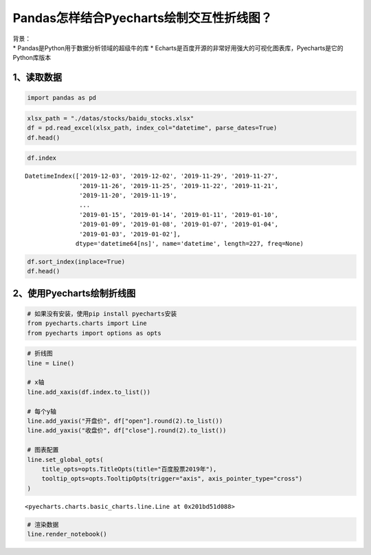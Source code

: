 Pandas怎样结合Pyecharts绘制交互性折线图？
========================================

| 背景：
| \* Pandas是Python用于数据分析领域的超级牛的库 \*
  Echarts是百度开源的非常好用强大的可视化图表库，Pyecharts是它的Python库版本

1、读取数据
-----------

.. code:: ipython3

    import pandas as pd

.. code:: ipython3

    xlsx_path = "./datas/stocks/baidu_stocks.xlsx"
    df = pd.read_excel(xlsx_path, index_col="datetime", parse_dates=True)
    df.head()




.. raw:: html

    <div>
    <style scoped>
        .dataframe tbody tr th:only-of-type {
            vertical-align: middle;
        }
    
        .dataframe tbody tr th {
            vertical-align: top;
        }
    
        .dataframe thead th {
            text-align: right;
        }
    </style>
    <table border="1" class="dataframe">
      <thead>
        <tr style="text-align: right;">
          <th></th>
          <th>code</th>
          <th>open</th>
          <th>close</th>
          <th>high</th>
          <th>low</th>
          <th>vol</th>
          <th>p_change</th>
        </tr>
        <tr>
          <th>datetime</th>
          <th></th>
          <th></th>
          <th></th>
          <th></th>
          <th></th>
          <th></th>
          <th></th>
        </tr>
      </thead>
      <tbody>
        <tr>
          <td>2019-12-03</td>
          <td>BIDU</td>
          <td>115.199997</td>
          <td>114.800003</td>
          <td>116.019997</td>
          <td>113.300003</td>
          <td>3493249</td>
          <td>-2.25</td>
        </tr>
        <tr>
          <td>2019-12-02</td>
          <td>BIDU</td>
          <td>118.389999</td>
          <td>117.440002</td>
          <td>119.764999</td>
          <td>116.400002</td>
          <td>2203313</td>
          <td>-0.92</td>
        </tr>
        <tr>
          <td>2019-11-29</td>
          <td>BIDU</td>
          <td>118.300003</td>
          <td>118.529999</td>
          <td>118.690002</td>
          <td>117.599998</td>
          <td>1917004</td>
          <td>-0.82</td>
        </tr>
        <tr>
          <td>2019-11-27</td>
          <td>BIDU</td>
          <td>119.180000</td>
          <td>119.510002</td>
          <td>119.839996</td>
          <td>118.440002</td>
          <td>2341070</td>
          <td>0.77</td>
        </tr>
        <tr>
          <td>2019-11-26</td>
          <td>BIDU</td>
          <td>120.010002</td>
          <td>118.599998</td>
          <td>120.440002</td>
          <td>118.099998</td>
          <td>3813176</td>
          <td>-1.43</td>
        </tr>
      </tbody>
    </table>
    </div>



.. code:: ipython3

    df.index




.. parsed-literal::

    DatetimeIndex(['2019-12-03', '2019-12-02', '2019-11-29', '2019-11-27',
                   '2019-11-26', '2019-11-25', '2019-11-22', '2019-11-21',
                   '2019-11-20', '2019-11-19',
                   ...
                   '2019-01-15', '2019-01-14', '2019-01-11', '2019-01-10',
                   '2019-01-09', '2019-01-08', '2019-01-07', '2019-01-04',
                   '2019-01-03', '2019-01-02'],
                  dtype='datetime64[ns]', name='datetime', length=227, freq=None)



.. code:: ipython3

    df.sort_index(inplace=True)
    df.head()




.. raw:: html

    <div>
    <style scoped>
        .dataframe tbody tr th:only-of-type {
            vertical-align: middle;
        }
    
        .dataframe tbody tr th {
            vertical-align: top;
        }
    
        .dataframe thead th {
            text-align: right;
        }
    </style>
    <table border="1" class="dataframe">
      <thead>
        <tr style="text-align: right;">
          <th></th>
          <th>code</th>
          <th>open</th>
          <th>close</th>
          <th>high</th>
          <th>low</th>
          <th>vol</th>
          <th>p_change</th>
        </tr>
        <tr>
          <th>datetime</th>
          <th></th>
          <th></th>
          <th></th>
          <th></th>
          <th></th>
          <th></th>
          <th></th>
        </tr>
      </thead>
      <tbody>
        <tr>
          <td>2019-01-02</td>
          <td>BIDU</td>
          <td>156.179993</td>
          <td>162.250000</td>
          <td>164.330002</td>
          <td>155.490005</td>
          <td>2996952</td>
          <td>NaN</td>
        </tr>
        <tr>
          <td>2019-01-03</td>
          <td>BIDU</td>
          <td>158.750000</td>
          <td>154.710007</td>
          <td>159.880005</td>
          <td>153.779999</td>
          <td>3879180</td>
          <td>-4.65</td>
        </tr>
        <tr>
          <td>2019-01-04</td>
          <td>BIDU</td>
          <td>157.600006</td>
          <td>160.949997</td>
          <td>162.429993</td>
          <td>157.250000</td>
          <td>3847497</td>
          <td>4.03</td>
        </tr>
        <tr>
          <td>2019-01-07</td>
          <td>BIDU</td>
          <td>162.600006</td>
          <td>162.600006</td>
          <td>164.490005</td>
          <td>158.509995</td>
          <td>3266091</td>
          <td>1.03</td>
        </tr>
        <tr>
          <td>2019-01-08</td>
          <td>BIDU</td>
          <td>162.190002</td>
          <td>163.399994</td>
          <td>163.889999</td>
          <td>158.160004</td>
          <td>3253361</td>
          <td>0.49</td>
        </tr>
      </tbody>
    </table>
    </div>



2、使用Pyecharts绘制折线图
--------------------------

.. code:: ipython3

    # 如果没有安装，使用pip install pyecharts安装
    from pyecharts.charts import Line
    from pyecharts import options as opts

.. code:: ipython3

    # 折线图
    line = Line()
    
    # x轴
    line.add_xaxis(df.index.to_list())
    
    # 每个y轴
    line.add_yaxis("开盘价", df["open"].round(2).to_list())
    line.add_yaxis("收盘价", df["close"].round(2).to_list())
    
    # 图表配置
    line.set_global_opts(
        title_opts=opts.TitleOpts(title="百度股票2019年"),
        tooltip_opts=opts.TooltipOpts(trigger="axis", axis_pointer_type="cross")
    )




.. parsed-literal::

    <pyecharts.charts.basic_charts.line.Line at 0x201bd51d088>



.. code:: ipython3

    # 渲染数据
    line.render_notebook()




.. raw:: html

    <script>
        require.config({
            paths: {
                'echarts':'https://assets.pyecharts.org/assets/echarts.min'
            }
        });
    </script>
    
        <div id="f574c3dfa10b4a3cb96d9ed011a18d73" style="width:900px; height:500px;"></div>
    
    
    <script>
        require(['echarts'], function(echarts) {
            var chart_f574c3dfa10b4a3cb96d9ed011a18d73 = echarts.init(
                document.getElementById('f574c3dfa10b4a3cb96d9ed011a18d73'), 'white', {renderer: 'canvas'});
            var option_f574c3dfa10b4a3cb96d9ed011a18d73 = {
        "animation": true,
        "animationThreshold": 2000,
        "animationDuration": 1000,
        "animationEasing": "cubicOut",
        "animationDelay": 0,
        "animationDurationUpdate": 300,
        "animationEasingUpdate": "cubicOut",
        "animationDelayUpdate": 0,
        "color": [
            "#c23531",
            "#2f4554",
            "#61a0a8",
            "#d48265",
            "#749f83",
            "#ca8622",
            "#bda29a",
            "#6e7074",
            "#546570",
            "#c4ccd3",
            "#f05b72",
            "#ef5b9c",
            "#f47920",
            "#905a3d",
            "#fab27b",
            "#2a5caa",
            "#444693",
            "#726930",
            "#b2d235",
            "#6d8346",
            "#ac6767",
            "#1d953f",
            "#6950a1",
            "#918597"
        ],
        "series": [
            {
                "type": "line",
                "name": "\u5f00\u76d8\u4ef7",
                "connectNulls": false,
                "symbolSize": 4,
                "showSymbol": true,
                "smooth": false,
                "step": false,
                "data": [
                    [
                        "2019-01-02T00:00:00",
                        156.18
                    ],
                    [
                        "2019-01-03T00:00:00",
                        158.75
                    ],
                    [
                        "2019-01-04T00:00:00",
                        157.6
                    ],
                    [
                        "2019-01-07T00:00:00",
                        162.6
                    ],
                    [
                        "2019-01-08T00:00:00",
                        162.19
                    ],
                    [
                        "2019-01-09T00:00:00",
                        166.72
                    ],
                    [
                        "2019-01-10T00:00:00",
                        164.98
                    ],
                    [
                        "2019-01-11T00:00:00",
                        167.85
                    ],
                    [
                        "2019-01-14T00:00:00",
                        162.82
                    ],
                    [
                        "2019-01-15T00:00:00",
                        164.43
                    ],
                    [
                        "2019-01-16T00:00:00",
                        169.62
                    ],
                    [
                        "2019-01-17T00:00:00",
                        167.84
                    ],
                    [
                        "2019-01-18T00:00:00",
                        170.54
                    ],
                    [
                        "2019-01-22T00:00:00",
                        167.35
                    ],
                    [
                        "2019-01-23T00:00:00",
                        162.0
                    ],
                    [
                        "2019-01-24T00:00:00",
                        163.25
                    ],
                    [
                        "2019-01-25T00:00:00",
                        164.99
                    ],
                    [
                        "2019-01-28T00:00:00",
                        164.18
                    ],
                    [
                        "2019-01-29T00:00:00",
                        167.91
                    ],
                    [
                        "2019-01-30T00:00:00",
                        166.72
                    ],
                    [
                        "2019-01-31T00:00:00",
                        171.05
                    ],
                    [
                        "2019-02-08T00:00:00",
                        170.46
                    ],
                    [
                        "2019-02-11T00:00:00",
                        172.22
                    ],
                    [
                        "2019-02-12T00:00:00",
                        169.5
                    ],
                    [
                        "2019-02-13T00:00:00",
                        172.14
                    ],
                    [
                        "2019-02-14T00:00:00",
                        173.5
                    ],
                    [
                        "2019-02-15T00:00:00",
                        175.41
                    ],
                    [
                        "2019-02-19T00:00:00",
                        169.6
                    ],
                    [
                        "2019-02-20T00:00:00",
                        173.65
                    ],
                    [
                        "2019-02-21T00:00:00",
                        171.73
                    ],
                    [
                        "2019-02-22T00:00:00",
                        173.5
                    ],
                    [
                        "2019-02-25T00:00:00",
                        170.0
                    ],
                    [
                        "2019-02-26T00:00:00",
                        164.0
                    ],
                    [
                        "2019-02-27T00:00:00",
                        161.55
                    ],
                    [
                        "2019-02-28T00:00:00",
                        162.0
                    ],
                    [
                        "2019-03-01T00:00:00",
                        164.18
                    ],
                    [
                        "2019-03-04T00:00:00",
                        163.71
                    ],
                    [
                        "2019-03-05T00:00:00",
                        161.47
                    ],
                    [
                        "2019-03-06T00:00:00",
                        169.21
                    ],
                    [
                        "2019-03-07T00:00:00",
                        169.63
                    ],
                    [
                        "2019-03-08T00:00:00",
                        162.94
                    ],
                    [
                        "2019-03-11T00:00:00",
                        165.6
                    ],
                    [
                        "2019-03-12T00:00:00",
                        168.45
                    ],
                    [
                        "2019-03-13T00:00:00",
                        167.8
                    ],
                    [
                        "2019-03-14T00:00:00",
                        167.96
                    ],
                    [
                        "2019-03-15T00:00:00",
                        169.41
                    ],
                    [
                        "2019-03-18T00:00:00",
                        172.41
                    ],
                    [
                        "2019-03-19T00:00:00",
                        172.11
                    ],
                    [
                        "2019-03-20T00:00:00",
                        171.28
                    ],
                    [
                        "2019-03-21T00:00:00",
                        168.7
                    ],
                    [
                        "2019-03-22T00:00:00",
                        170.72
                    ],
                    [
                        "2019-03-25T00:00:00",
                        165.57
                    ],
                    [
                        "2019-03-26T00:00:00",
                        167.0
                    ],
                    [
                        "2019-03-27T00:00:00",
                        167.36
                    ],
                    [
                        "2019-03-28T00:00:00",
                        165.0
                    ],
                    [
                        "2019-03-29T00:00:00",
                        165.65
                    ],
                    [
                        "2019-04-01T00:00:00",
                        168.07
                    ],
                    [
                        "2019-04-02T00:00:00",
                        170.41
                    ],
                    [
                        "2019-04-03T00:00:00",
                        173.05
                    ],
                    [
                        "2019-04-04T00:00:00",
                        176.92
                    ],
                    [
                        "2019-04-05T00:00:00",
                        181.33
                    ],
                    [
                        "2019-04-08T00:00:00",
                        181.55
                    ],
                    [
                        "2019-04-09T00:00:00",
                        185.0
                    ],
                    [
                        "2019-04-10T00:00:00",
                        179.19
                    ],
                    [
                        "2019-04-11T00:00:00",
                        176.5
                    ],
                    [
                        "2019-04-12T00:00:00",
                        173.6
                    ],
                    [
                        "2019-04-15T00:00:00",
                        172.2
                    ],
                    [
                        "2019-04-16T00:00:00",
                        170.0
                    ],
                    [
                        "2019-04-17T00:00:00",
                        172.19
                    ],
                    [
                        "2019-04-18T00:00:00",
                        171.0
                    ],
                    [
                        "2019-04-22T00:00:00",
                        170.0
                    ],
                    [
                        "2019-04-23T00:00:00",
                        170.0
                    ],
                    [
                        "2019-04-24T00:00:00",
                        174.0
                    ],
                    [
                        "2019-04-25T00:00:00",
                        169.0
                    ],
                    [
                        "2019-04-26T00:00:00",
                        167.85
                    ],
                    [
                        "2019-04-29T00:00:00",
                        167.0
                    ],
                    [
                        "2019-04-30T00:00:00",
                        164.68
                    ],
                    [
                        "2019-05-01T00:00:00",
                        166.58
                    ],
                    [
                        "2019-05-02T00:00:00",
                        165.76
                    ],
                    [
                        "2019-05-03T00:00:00",
                        167.4
                    ],
                    [
                        "2019-05-06T00:00:00",
                        161.0
                    ],
                    [
                        "2019-05-07T00:00:00",
                        162.9
                    ],
                    [
                        "2019-05-08T00:00:00",
                        161.6
                    ],
                    [
                        "2019-05-09T00:00:00",
                        156.35
                    ],
                    [
                        "2019-05-10T00:00:00",
                        158.0
                    ],
                    [
                        "2019-05-13T00:00:00",
                        151.63
                    ],
                    [
                        "2019-05-14T00:00:00",
                        153.08
                    ],
                    [
                        "2019-05-15T00:00:00",
                        151.73
                    ],
                    [
                        "2019-05-16T00:00:00",
                        153.31
                    ],
                    [
                        "2019-05-17T00:00:00",
                        130.53
                    ],
                    [
                        "2019-05-20T00:00:00",
                        123.23
                    ],
                    [
                        "2019-05-21T00:00:00",
                        119.22
                    ],
                    [
                        "2019-05-22T00:00:00",
                        120.8
                    ],
                    [
                        "2019-05-23T00:00:00",
                        115.3
                    ],
                    [
                        "2019-05-24T00:00:00",
                        114.55
                    ],
                    [
                        "2019-05-28T00:00:00",
                        115.01
                    ],
                    [
                        "2019-05-29T00:00:00",
                        113.2
                    ],
                    [
                        "2019-05-30T00:00:00",
                        112.37
                    ],
                    [
                        "2019-05-31T00:00:00",
                        110.0
                    ],
                    [
                        "2019-06-03T00:00:00",
                        109.76
                    ],
                    [
                        "2019-06-04T00:00:00",
                        108.46
                    ],
                    [
                        "2019-06-05T00:00:00",
                        111.63
                    ],
                    [
                        "2019-06-06T00:00:00",
                        109.1
                    ],
                    [
                        "2019-06-07T00:00:00",
                        109.1
                    ],
                    [
                        "2019-06-10T00:00:00",
                        111.02
                    ],
                    [
                        "2019-06-11T00:00:00",
                        113.93
                    ],
                    [
                        "2019-06-12T00:00:00",
                        114.01
                    ],
                    [
                        "2019-06-13T00:00:00",
                        113.98
                    ],
                    [
                        "2019-06-14T00:00:00",
                        112.81
                    ],
                    [
                        "2019-06-17T00:00:00",
                        113.3
                    ],
                    [
                        "2019-06-18T00:00:00",
                        115.44
                    ],
                    [
                        "2019-06-19T00:00:00",
                        118.16
                    ],
                    [
                        "2019-06-20T00:00:00",
                        120.0
                    ],
                    [
                        "2019-06-24T00:00:00",
                        117.29
                    ],
                    [
                        "2019-06-25T00:00:00",
                        115.57
                    ],
                    [
                        "2019-06-26T00:00:00",
                        114.58
                    ],
                    [
                        "2019-06-27T00:00:00",
                        116.31
                    ],
                    [
                        "2019-06-28T00:00:00",
                        116.01
                    ],
                    [
                        "2019-07-01T00:00:00",
                        121.49
                    ],
                    [
                        "2019-07-02T00:00:00",
                        118.15
                    ],
                    [
                        "2019-07-03T00:00:00",
                        120.2
                    ],
                    [
                        "2019-07-05T00:00:00",
                        117.21
                    ],
                    [
                        "2019-07-08T00:00:00",
                        114.99
                    ],
                    [
                        "2019-07-09T00:00:00",
                        112.35
                    ],
                    [
                        "2019-07-10T00:00:00",
                        116.16
                    ],
                    [
                        "2019-07-11T00:00:00",
                        114.69
                    ],
                    [
                        "2019-07-12T00:00:00",
                        114.85
                    ],
                    [
                        "2019-07-15T00:00:00",
                        115.01
                    ],
                    [
                        "2019-07-16T00:00:00",
                        115.5
                    ],
                    [
                        "2019-07-17T00:00:00",
                        114.01
                    ],
                    [
                        "2019-07-18T00:00:00",
                        113.19
                    ],
                    [
                        "2019-07-19T00:00:00",
                        112.85
                    ],
                    [
                        "2019-07-22T00:00:00",
                        112.25
                    ],
                    [
                        "2019-07-23T00:00:00",
                        112.27
                    ],
                    [
                        "2019-07-24T00:00:00",
                        114.8
                    ],
                    [
                        "2019-07-25T00:00:00",
                        116.23
                    ],
                    [
                        "2019-07-26T00:00:00",
                        115.01
                    ],
                    [
                        "2019-07-29T00:00:00",
                        113.75
                    ],
                    [
                        "2019-07-30T00:00:00",
                        112.5
                    ],
                    [
                        "2019-07-31T00:00:00",
                        112.5
                    ],
                    [
                        "2019-08-01T00:00:00",
                        111.53
                    ],
                    [
                        "2019-08-02T00:00:00",
                        108.22
                    ],
                    [
                        "2019-08-05T00:00:00",
                        104.01
                    ],
                    [
                        "2019-08-06T00:00:00",
                        101.68
                    ],
                    [
                        "2019-08-07T00:00:00",
                        98.39
                    ],
                    [
                        "2019-08-08T00:00:00",
                        99.38
                    ],
                    [
                        "2019-08-09T00:00:00",
                        99.17
                    ],
                    [
                        "2019-08-12T00:00:00",
                        96.24
                    ],
                    [
                        "2019-08-13T00:00:00",
                        94.22
                    ],
                    [
                        "2019-08-14T00:00:00",
                        95.21
                    ],
                    [
                        "2019-08-15T00:00:00",
                        95.55
                    ],
                    [
                        "2019-08-16T00:00:00",
                        95.28
                    ],
                    [
                        "2019-08-19T00:00:00",
                        100.0
                    ],
                    [
                        "2019-08-20T00:00:00",
                        112.08
                    ],
                    [
                        "2019-08-21T00:00:00",
                        109.61
                    ],
                    [
                        "2019-08-22T00:00:00",
                        105.77
                    ],
                    [
                        "2019-08-23T00:00:00",
                        103.4
                    ],
                    [
                        "2019-08-26T00:00:00",
                        102.8
                    ],
                    [
                        "2019-08-27T00:00:00",
                        104.78
                    ],
                    [
                        "2019-08-28T00:00:00",
                        102.96
                    ],
                    [
                        "2019-08-29T00:00:00",
                        105.22
                    ],
                    [
                        "2019-08-30T00:00:00",
                        105.46
                    ],
                    [
                        "2019-09-03T00:00:00",
                        103.32
                    ],
                    [
                        "2019-09-04T00:00:00",
                        104.13
                    ],
                    [
                        "2019-09-05T00:00:00",
                        103.59
                    ],
                    [
                        "2019-09-06T00:00:00",
                        104.24
                    ],
                    [
                        "2019-09-09T00:00:00",
                        102.72
                    ],
                    [
                        "2019-09-10T00:00:00",
                        105.2
                    ],
                    [
                        "2019-09-11T00:00:00",
                        111.78
                    ],
                    [
                        "2019-09-12T00:00:00",
                        112.95
                    ],
                    [
                        "2019-09-13T00:00:00",
                        111.97
                    ],
                    [
                        "2019-09-16T00:00:00",
                        109.95
                    ],
                    [
                        "2019-09-17T00:00:00",
                        110.02
                    ],
                    [
                        "2019-09-18T00:00:00",
                        108.99
                    ],
                    [
                        "2019-09-19T00:00:00",
                        108.56
                    ],
                    [
                        "2019-09-20T00:00:00",
                        108.1
                    ],
                    [
                        "2019-09-23T00:00:00",
                        104.49
                    ],
                    [
                        "2019-09-24T00:00:00",
                        102.6
                    ],
                    [
                        "2019-09-25T00:00:00",
                        97.94
                    ],
                    [
                        "2019-09-26T00:00:00",
                        105.9
                    ],
                    [
                        "2019-09-27T00:00:00",
                        105.49
                    ],
                    [
                        "2019-09-30T00:00:00",
                        102.25
                    ],
                    [
                        "2019-10-01T00:00:00",
                        102.8
                    ],
                    [
                        "2019-10-02T00:00:00",
                        100.85
                    ],
                    [
                        "2019-10-03T00:00:00",
                        102.35
                    ],
                    [
                        "2019-10-04T00:00:00",
                        103.83
                    ],
                    [
                        "2019-10-07T00:00:00",
                        103.79
                    ],
                    [
                        "2019-10-08T00:00:00",
                        99.5
                    ],
                    [
                        "2019-10-09T00:00:00",
                        100.29
                    ],
                    [
                        "2019-10-10T00:00:00",
                        100.79
                    ],
                    [
                        "2019-10-11T00:00:00",
                        105.97
                    ],
                    [
                        "2019-10-14T00:00:00",
                        104.51
                    ],
                    [
                        "2019-10-15T00:00:00",
                        105.54
                    ],
                    [
                        "2019-10-16T00:00:00",
                        107.18
                    ],
                    [
                        "2019-10-17T00:00:00",
                        108.86
                    ],
                    [
                        "2019-10-18T00:00:00",
                        107.48
                    ],
                    [
                        "2019-10-21T00:00:00",
                        104.57
                    ],
                    [
                        "2019-10-22T00:00:00",
                        104.0
                    ],
                    [
                        "2019-10-23T00:00:00",
                        102.66
                    ],
                    [
                        "2019-10-24T00:00:00",
                        104.09
                    ],
                    [
                        "2019-10-25T00:00:00",
                        103.18
                    ],
                    [
                        "2019-10-28T00:00:00",
                        104.31
                    ],
                    [
                        "2019-10-29T00:00:00",
                        104.47
                    ],
                    [
                        "2019-10-30T00:00:00",
                        102.85
                    ],
                    [
                        "2019-10-31T00:00:00",
                        102.13
                    ],
                    [
                        "2019-11-01T00:00:00",
                        103.05
                    ],
                    [
                        "2019-11-04T00:00:00",
                        106.98
                    ],
                    [
                        "2019-11-05T00:00:00",
                        110.9
                    ],
                    [
                        "2019-11-06T00:00:00",
                        108.81
                    ],
                    [
                        "2019-11-07T00:00:00",
                        115.43
                    ],
                    [
                        "2019-11-08T00:00:00",
                        123.21
                    ],
                    [
                        "2019-11-11T00:00:00",
                        122.69
                    ],
                    [
                        "2019-11-12T00:00:00",
                        120.17
                    ],
                    [
                        "2019-11-13T00:00:00",
                        119.61
                    ],
                    [
                        "2019-11-14T00:00:00",
                        118.0
                    ],
                    [
                        "2019-11-15T00:00:00",
                        118.74
                    ],
                    [
                        "2019-11-18T00:00:00",
                        117.31
                    ],
                    [
                        "2019-11-19T00:00:00",
                        117.92
                    ],
                    [
                        "2019-11-20T00:00:00",
                        114.5
                    ],
                    [
                        "2019-11-21T00:00:00",
                        114.2
                    ],
                    [
                        "2019-11-22T00:00:00",
                        116.12
                    ],
                    [
                        "2019-11-25T00:00:00",
                        119.35
                    ],
                    [
                        "2019-11-26T00:00:00",
                        120.01
                    ],
                    [
                        "2019-11-27T00:00:00",
                        119.18
                    ],
                    [
                        "2019-11-29T00:00:00",
                        118.3
                    ],
                    [
                        "2019-12-02T00:00:00",
                        118.39
                    ],
                    [
                        "2019-12-03T00:00:00",
                        115.2
                    ]
                ],
                "hoverAnimation": true,
                "label": {
                    "show": true,
                    "position": "top",
                    "margin": 8
                },
                "lineStyle": {
                    "width": 1,
                    "opacity": 1,
                    "curveness": 0,
                    "type": "solid"
                },
                "areaStyle": {
                    "opacity": 0
                }
            },
            {
                "type": "line",
                "name": "\u6536\u76d8\u4ef7",
                "connectNulls": false,
                "symbolSize": 4,
                "showSymbol": true,
                "smooth": false,
                "step": false,
                "data": [
                    [
                        "2019-01-02T00:00:00",
                        162.25
                    ],
                    [
                        "2019-01-03T00:00:00",
                        154.71
                    ],
                    [
                        "2019-01-04T00:00:00",
                        160.95
                    ],
                    [
                        "2019-01-07T00:00:00",
                        162.6
                    ],
                    [
                        "2019-01-08T00:00:00",
                        163.4
                    ],
                    [
                        "2019-01-09T00:00:00",
                        166.64
                    ],
                    [
                        "2019-01-10T00:00:00",
                        168.35
                    ],
                    [
                        "2019-01-11T00:00:00",
                        166.11
                    ],
                    [
                        "2019-01-14T00:00:00",
                        163.03
                    ],
                    [
                        "2019-01-15T00:00:00",
                        167.93
                    ],
                    [
                        "2019-01-16T00:00:00",
                        169.75
                    ],
                    [
                        "2019-01-17T00:00:00",
                        168.11
                    ],
                    [
                        "2019-01-18T00:00:00",
                        171.36
                    ],
                    [
                        "2019-01-22T00:00:00",
                        160.39
                    ],
                    [
                        "2019-01-23T00:00:00",
                        163.26
                    ],
                    [
                        "2019-01-24T00:00:00",
                        162.7
                    ],
                    [
                        "2019-01-25T00:00:00",
                        167.1
                    ],
                    [
                        "2019-01-28T00:00:00",
                        167.5
                    ],
                    [
                        "2019-01-29T00:00:00",
                        165.27
                    ],
                    [
                        "2019-01-30T00:00:00",
                        169.34
                    ],
                    [
                        "2019-01-31T00:00:00",
                        172.63
                    ],
                    [
                        "2019-02-08T00:00:00",
                        169.9
                    ],
                    [
                        "2019-02-11T00:00:00",
                        168.06
                    ],
                    [
                        "2019-02-12T00:00:00",
                        170.25
                    ],
                    [
                        "2019-02-13T00:00:00",
                        173.82
                    ],
                    [
                        "2019-02-14T00:00:00",
                        174.08
                    ],
                    [
                        "2019-02-15T00:00:00",
                        170.06
                    ],
                    [
                        "2019-02-19T00:00:00",
                        172.45
                    ],
                    [
                        "2019-02-20T00:00:00",
                        171.18
                    ],
                    [
                        "2019-02-21T00:00:00",
                        171.81
                    ],
                    [
                        "2019-02-22T00:00:00",
                        167.17
                    ],
                    [
                        "2019-02-25T00:00:00",
                        165.0
                    ],
                    [
                        "2019-02-26T00:00:00",
                        161.98
                    ],
                    [
                        "2019-02-27T00:00:00",
                        162.17
                    ],
                    [
                        "2019-02-28T00:00:00",
                        162.54
                    ],
                    [
                        "2019-03-01T00:00:00",
                        162.09
                    ],
                    [
                        "2019-03-04T00:00:00",
                        160.92
                    ],
                    [
                        "2019-03-05T00:00:00",
                        167.74
                    ],
                    [
                        "2019-03-06T00:00:00",
                        170.24
                    ],
                    [
                        "2019-03-07T00:00:00",
                        165.72
                    ],
                    [
                        "2019-03-08T00:00:00",
                        163.65
                    ],
                    [
                        "2019-03-11T00:00:00",
                        166.96
                    ],
                    [
                        "2019-03-12T00:00:00",
                        166.99
                    ],
                    [
                        "2019-03-13T00:00:00",
                        168.17
                    ],
                    [
                        "2019-03-14T00:00:00",
                        167.74
                    ],
                    [
                        "2019-03-15T00:00:00",
                        170.48
                    ],
                    [
                        "2019-03-18T00:00:00",
                        171.17
                    ],
                    [
                        "2019-03-19T00:00:00",
                        170.73
                    ],
                    [
                        "2019-03-20T00:00:00",
                        170.17
                    ],
                    [
                        "2019-03-21T00:00:00",
                        171.77
                    ],
                    [
                        "2019-03-22T00:00:00",
                        166.73
                    ],
                    [
                        "2019-03-25T00:00:00",
                        166.88
                    ],
                    [
                        "2019-03-26T00:00:00",
                        167.2
                    ],
                    [
                        "2019-03-27T00:00:00",
                        164.29
                    ],
                    [
                        "2019-03-28T00:00:00",
                        164.11
                    ],
                    [
                        "2019-03-29T00:00:00",
                        164.85
                    ],
                    [
                        "2019-04-01T00:00:00",
                        170.4
                    ],
                    [
                        "2019-04-02T00:00:00",
                        170.98
                    ],
                    [
                        "2019-04-03T00:00:00",
                        174.91
                    ],
                    [
                        "2019-04-04T00:00:00",
                        179.13
                    ],
                    [
                        "2019-04-05T00:00:00",
                        181.55
                    ],
                    [
                        "2019-04-08T00:00:00",
                        184.77
                    ],
                    [
                        "2019-04-09T00:00:00",
                        181.0
                    ],
                    [
                        "2019-04-10T00:00:00",
                        177.04
                    ],
                    [
                        "2019-04-11T00:00:00",
                        171.2
                    ],
                    [
                        "2019-04-12T00:00:00",
                        173.09
                    ],
                    [
                        "2019-04-15T00:00:00",
                        168.67
                    ],
                    [
                        "2019-04-16T00:00:00",
                        170.28
                    ],
                    [
                        "2019-04-17T00:00:00",
                        170.33
                    ],
                    [
                        "2019-04-18T00:00:00",
                        171.02
                    ],
                    [
                        "2019-04-22T00:00:00",
                        169.37
                    ],
                    [
                        "2019-04-23T00:00:00",
                        173.29
                    ],
                    [
                        "2019-04-24T00:00:00",
                        169.3
                    ],
                    [
                        "2019-04-25T00:00:00",
                        167.93
                    ],
                    [
                        "2019-04-26T00:00:00",
                        166.12
                    ],
                    [
                        "2019-04-29T00:00:00",
                        165.85
                    ],
                    [
                        "2019-04-30T00:00:00",
                        166.23
                    ],
                    [
                        "2019-05-01T00:00:00",
                        165.42
                    ],
                    [
                        "2019-05-02T00:00:00",
                        166.24
                    ],
                    [
                        "2019-05-03T00:00:00",
                        167.04
                    ],
                    [
                        "2019-05-06T00:00:00",
                        164.5
                    ],
                    [
                        "2019-05-07T00:00:00",
                        162.13
                    ],
                    [
                        "2019-05-08T00:00:00",
                        159.58
                    ],
                    [
                        "2019-05-09T00:00:00",
                        158.7
                    ],
                    [
                        "2019-05-10T00:00:00",
                        156.75
                    ],
                    [
                        "2019-05-13T00:00:00",
                        151.54
                    ],
                    [
                        "2019-05-14T00:00:00",
                        152.39
                    ],
                    [
                        "2019-05-15T00:00:00",
                        152.5
                    ],
                    [
                        "2019-05-16T00:00:00",
                        153.7
                    ],
                    [
                        "2019-05-17T00:00:00",
                        128.31
                    ],
                    [
                        "2019-05-20T00:00:00",
                        117.55
                    ],
                    [
                        "2019-05-21T00:00:00",
                        120.49
                    ],
                    [
                        "2019-05-22T00:00:00",
                        118.4
                    ],
                    [
                        "2019-05-23T00:00:00",
                        113.46
                    ],
                    [
                        "2019-05-24T00:00:00",
                        114.47
                    ],
                    [
                        "2019-05-28T00:00:00",
                        114.14
                    ],
                    [
                        "2019-05-29T00:00:00",
                        112.95
                    ],
                    [
                        "2019-05-30T00:00:00",
                        111.82
                    ],
                    [
                        "2019-05-31T00:00:00",
                        110.0
                    ],
                    [
                        "2019-06-03T00:00:00",
                        107.78
                    ],
                    [
                        "2019-06-04T00:00:00",
                        111.43
                    ],
                    [
                        "2019-06-05T00:00:00",
                        109.14
                    ],
                    [
                        "2019-06-06T00:00:00",
                        108.89
                    ],
                    [
                        "2019-06-07T00:00:00",
                        109.81
                    ],
                    [
                        "2019-06-10T00:00:00",
                        111.76
                    ],
                    [
                        "2019-06-11T00:00:00",
                        115.37
                    ],
                    [
                        "2019-06-12T00:00:00",
                        113.09
                    ],
                    [
                        "2019-06-13T00:00:00",
                        114.01
                    ],
                    [
                        "2019-06-14T00:00:00",
                        113.08
                    ],
                    [
                        "2019-06-17T00:00:00",
                        114.33
                    ],
                    [
                        "2019-06-18T00:00:00",
                        116.95
                    ],
                    [
                        "2019-06-19T00:00:00",
                        117.8
                    ],
                    [
                        "2019-06-20T00:00:00",
                        118.3
                    ],
                    [
                        "2019-06-24T00:00:00",
                        116.7
                    ],
                    [
                        "2019-06-25T00:00:00",
                        113.26
                    ],
                    [
                        "2019-06-26T00:00:00",
                        115.77
                    ],
                    [
                        "2019-06-27T00:00:00",
                        116.04
                    ],
                    [
                        "2019-06-28T00:00:00",
                        117.36
                    ],
                    [
                        "2019-07-01T00:00:00",
                        118.01
                    ],
                    [
                        "2019-07-02T00:00:00",
                        119.35
                    ],
                    [
                        "2019-07-03T00:00:00",
                        118.56
                    ],
                    [
                        "2019-07-05T00:00:00",
                        116.29
                    ],
                    [
                        "2019-07-08T00:00:00",
                        113.2
                    ],
                    [
                        "2019-07-09T00:00:00",
                        114.8
                    ],
                    [
                        "2019-07-10T00:00:00",
                        114.4
                    ],
                    [
                        "2019-07-11T00:00:00",
                        114.75
                    ],
                    [
                        "2019-07-12T00:00:00",
                        114.9
                    ],
                    [
                        "2019-07-15T00:00:00",
                        115.63
                    ],
                    [
                        "2019-07-16T00:00:00",
                        114.23
                    ],
                    [
                        "2019-07-17T00:00:00",
                        113.58
                    ],
                    [
                        "2019-07-18T00:00:00",
                        111.79
                    ],
                    [
                        "2019-07-19T00:00:00",
                        112.25
                    ],
                    [
                        "2019-07-22T00:00:00",
                        111.7
                    ],
                    [
                        "2019-07-23T00:00:00",
                        115.14
                    ],
                    [
                        "2019-07-24T00:00:00",
                        116.38
                    ],
                    [
                        "2019-07-25T00:00:00",
                        114.47
                    ],
                    [
                        "2019-07-26T00:00:00",
                        114.22
                    ],
                    [
                        "2019-07-29T00:00:00",
                        113.45
                    ],
                    [
                        "2019-07-30T00:00:00",
                        112.75
                    ],
                    [
                        "2019-07-31T00:00:00",
                        111.7
                    ],
                    [
                        "2019-08-01T00:00:00",
                        109.21
                    ],
                    [
                        "2019-08-02T00:00:00",
                        107.76
                    ],
                    [
                        "2019-08-05T00:00:00",
                        100.15
                    ],
                    [
                        "2019-08-06T00:00:00",
                        99.68
                    ],
                    [
                        "2019-08-07T00:00:00",
                        99.19
                    ],
                    [
                        "2019-08-08T00:00:00",
                        99.89
                    ],
                    [
                        "2019-08-09T00:00:00",
                        97.36
                    ],
                    [
                        "2019-08-12T00:00:00",
                        95.08
                    ],
                    [
                        "2019-08-13T00:00:00",
                        97.38
                    ],
                    [
                        "2019-08-14T00:00:00",
                        94.85
                    ],
                    [
                        "2019-08-15T00:00:00",
                        94.35
                    ],
                    [
                        "2019-08-16T00:00:00",
                        96.7
                    ],
                    [
                        "2019-08-19T00:00:00",
                        104.22
                    ],
                    [
                        "2019-08-20T00:00:00",
                        108.72
                    ],
                    [
                        "2019-08-21T00:00:00",
                        107.9
                    ],
                    [
                        "2019-08-22T00:00:00",
                        105.45
                    ],
                    [
                        "2019-08-23T00:00:00",
                        101.85
                    ],
                    [
                        "2019-08-26T00:00:00",
                        103.8
                    ],
                    [
                        "2019-08-27T00:00:00",
                        103.84
                    ],
                    [
                        "2019-08-28T00:00:00",
                        103.59
                    ],
                    [
                        "2019-08-29T00:00:00",
                        104.83
                    ],
                    [
                        "2019-08-30T00:00:00",
                        104.47
                    ],
                    [
                        "2019-09-03T00:00:00",
                        102.56
                    ],
                    [
                        "2019-09-04T00:00:00",
                        102.54
                    ],
                    [
                        "2019-09-05T00:00:00",
                        104.12
                    ],
                    [
                        "2019-09-06T00:00:00",
                        102.59
                    ],
                    [
                        "2019-09-09T00:00:00",
                        105.06
                    ],
                    [
                        "2019-09-10T00:00:00",
                        110.4
                    ],
                    [
                        "2019-09-11T00:00:00",
                        111.79
                    ],
                    [
                        "2019-09-12T00:00:00",
                        111.5
                    ],
                    [
                        "2019-09-13T00:00:00",
                        110.54
                    ],
                    [
                        "2019-09-16T00:00:00",
                        110.98
                    ],
                    [
                        "2019-09-17T00:00:00",
                        109.04
                    ],
                    [
                        "2019-09-18T00:00:00",
                        108.4
                    ],
                    [
                        "2019-09-19T00:00:00",
                        107.77
                    ],
                    [
                        "2019-09-20T00:00:00",
                        105.16
                    ],
                    [
                        "2019-09-23T00:00:00",
                        102.37
                    ],
                    [
                        "2019-09-24T00:00:00",
                        97.61
                    ],
                    [
                        "2019-09-25T00:00:00",
                        102.8
                    ],
                    [
                        "2019-09-26T00:00:00",
                        105.07
                    ],
                    [
                        "2019-09-27T00:00:00",
                        101.21
                    ],
                    [
                        "2019-09-30T00:00:00",
                        102.76
                    ],
                    [
                        "2019-10-01T00:00:00",
                        102.0
                    ],
                    [
                        "2019-10-02T00:00:00",
                        102.62
                    ],
                    [
                        "2019-10-03T00:00:00",
                        104.32
                    ],
                    [
                        "2019-10-04T00:00:00",
                        104.47
                    ],
                    [
                        "2019-10-07T00:00:00",
                        101.47
                    ],
                    [
                        "2019-10-08T00:00:00",
                        99.53
                    ],
                    [
                        "2019-10-09T00:00:00",
                        99.9
                    ],
                    [
                        "2019-10-10T00:00:00",
                        103.85
                    ],
                    [
                        "2019-10-11T00:00:00",
                        104.66
                    ],
                    [
                        "2019-10-14T00:00:00",
                        105.46
                    ],
                    [
                        "2019-10-15T00:00:00",
                        107.2
                    ],
                    [
                        "2019-10-16T00:00:00",
                        108.28
                    ],
                    [
                        "2019-10-17T00:00:00",
                        107.65
                    ],
                    [
                        "2019-10-18T00:00:00",
                        103.74
                    ],
                    [
                        "2019-10-21T00:00:00",
                        104.36
                    ],
                    [
                        "2019-10-22T00:00:00",
                        103.63
                    ],
                    [
                        "2019-10-23T00:00:00",
                        104.15
                    ],
                    [
                        "2019-10-24T00:00:00",
                        103.69
                    ],
                    [
                        "2019-10-25T00:00:00",
                        103.87
                    ],
                    [
                        "2019-10-28T00:00:00",
                        104.86
                    ],
                    [
                        "2019-10-29T00:00:00",
                        102.9
                    ],
                    [
                        "2019-10-30T00:00:00",
                        102.93
                    ],
                    [
                        "2019-10-31T00:00:00",
                        101.85
                    ],
                    [
                        "2019-11-01T00:00:00",
                        104.64
                    ],
                    [
                        "2019-11-04T00:00:00",
                        109.62
                    ],
                    [
                        "2019-11-05T00:00:00",
                        108.05
                    ],
                    [
                        "2019-11-06T00:00:00",
                        107.36
                    ],
                    [
                        "2019-11-07T00:00:00",
                        121.87
                    ],
                    [
                        "2019-11-08T00:00:00",
                        124.56
                    ],
                    [
                        "2019-11-11T00:00:00",
                        120.87
                    ],
                    [
                        "2019-11-12T00:00:00",
                        121.8
                    ],
                    [
                        "2019-11-13T00:00:00",
                        118.29
                    ],
                    [
                        "2019-11-14T00:00:00",
                        118.2
                    ],
                    [
                        "2019-11-15T00:00:00",
                        117.05
                    ],
                    [
                        "2019-11-18T00:00:00",
                        116.52
                    ],
                    [
                        "2019-11-19T00:00:00",
                        115.69
                    ],
                    [
                        "2019-11-20T00:00:00",
                        114.8
                    ],
                    [
                        "2019-11-21T00:00:00",
                        115.65
                    ],
                    [
                        "2019-11-22T00:00:00",
                        117.99
                    ],
                    [
                        "2019-11-25T00:00:00",
                        120.32
                    ],
                    [
                        "2019-11-26T00:00:00",
                        118.6
                    ],
                    [
                        "2019-11-27T00:00:00",
                        119.51
                    ],
                    [
                        "2019-11-29T00:00:00",
                        118.53
                    ],
                    [
                        "2019-12-02T00:00:00",
                        117.44
                    ],
                    [
                        "2019-12-03T00:00:00",
                        114.8
                    ]
                ],
                "hoverAnimation": true,
                "label": {
                    "show": true,
                    "position": "top",
                    "margin": 8
                },
                "lineStyle": {
                    "width": 1,
                    "opacity": 1,
                    "curveness": 0,
                    "type": "solid"
                },
                "areaStyle": {
                    "opacity": 0
                }
            }
        ],
        "legend": [
            {
                "data": [
                    "\u5f00\u76d8\u4ef7",
                    "\u6536\u76d8\u4ef7"
                ],
                "selected": {
                    "\u5f00\u76d8\u4ef7": true,
                    "\u6536\u76d8\u4ef7": true
                },
                "show": true
            }
        ],
        "tooltip": {
            "show": true,
            "trigger": "axis",
            "triggerOn": "mousemove|click",
            "axisPointer": {
                "type": "cross"
            },
            "textStyle": {
                "fontSize": 14
            },
            "borderWidth": 0
        },
        "xAxis": [
            {
                "show": true,
                "scale": false,
                "nameLocation": "end",
                "nameGap": 15,
                "gridIndex": 0,
                "inverse": false,
                "offset": 0,
                "splitNumber": 5,
                "minInterval": 0,
                "splitLine": {
                    "show": false,
                    "lineStyle": {
                        "width": 1,
                        "opacity": 1,
                        "curveness": 0,
                        "type": "solid"
                    }
                },
                "data": [
                    "2019-01-02T00:00:00",
                    "2019-01-03T00:00:00",
                    "2019-01-04T00:00:00",
                    "2019-01-07T00:00:00",
                    "2019-01-08T00:00:00",
                    "2019-01-09T00:00:00",
                    "2019-01-10T00:00:00",
                    "2019-01-11T00:00:00",
                    "2019-01-14T00:00:00",
                    "2019-01-15T00:00:00",
                    "2019-01-16T00:00:00",
                    "2019-01-17T00:00:00",
                    "2019-01-18T00:00:00",
                    "2019-01-22T00:00:00",
                    "2019-01-23T00:00:00",
                    "2019-01-24T00:00:00",
                    "2019-01-25T00:00:00",
                    "2019-01-28T00:00:00",
                    "2019-01-29T00:00:00",
                    "2019-01-30T00:00:00",
                    "2019-01-31T00:00:00",
                    "2019-02-08T00:00:00",
                    "2019-02-11T00:00:00",
                    "2019-02-12T00:00:00",
                    "2019-02-13T00:00:00",
                    "2019-02-14T00:00:00",
                    "2019-02-15T00:00:00",
                    "2019-02-19T00:00:00",
                    "2019-02-20T00:00:00",
                    "2019-02-21T00:00:00",
                    "2019-02-22T00:00:00",
                    "2019-02-25T00:00:00",
                    "2019-02-26T00:00:00",
                    "2019-02-27T00:00:00",
                    "2019-02-28T00:00:00",
                    "2019-03-01T00:00:00",
                    "2019-03-04T00:00:00",
                    "2019-03-05T00:00:00",
                    "2019-03-06T00:00:00",
                    "2019-03-07T00:00:00",
                    "2019-03-08T00:00:00",
                    "2019-03-11T00:00:00",
                    "2019-03-12T00:00:00",
                    "2019-03-13T00:00:00",
                    "2019-03-14T00:00:00",
                    "2019-03-15T00:00:00",
                    "2019-03-18T00:00:00",
                    "2019-03-19T00:00:00",
                    "2019-03-20T00:00:00",
                    "2019-03-21T00:00:00",
                    "2019-03-22T00:00:00",
                    "2019-03-25T00:00:00",
                    "2019-03-26T00:00:00",
                    "2019-03-27T00:00:00",
                    "2019-03-28T00:00:00",
                    "2019-03-29T00:00:00",
                    "2019-04-01T00:00:00",
                    "2019-04-02T00:00:00",
                    "2019-04-03T00:00:00",
                    "2019-04-04T00:00:00",
                    "2019-04-05T00:00:00",
                    "2019-04-08T00:00:00",
                    "2019-04-09T00:00:00",
                    "2019-04-10T00:00:00",
                    "2019-04-11T00:00:00",
                    "2019-04-12T00:00:00",
                    "2019-04-15T00:00:00",
                    "2019-04-16T00:00:00",
                    "2019-04-17T00:00:00",
                    "2019-04-18T00:00:00",
                    "2019-04-22T00:00:00",
                    "2019-04-23T00:00:00",
                    "2019-04-24T00:00:00",
                    "2019-04-25T00:00:00",
                    "2019-04-26T00:00:00",
                    "2019-04-29T00:00:00",
                    "2019-04-30T00:00:00",
                    "2019-05-01T00:00:00",
                    "2019-05-02T00:00:00",
                    "2019-05-03T00:00:00",
                    "2019-05-06T00:00:00",
                    "2019-05-07T00:00:00",
                    "2019-05-08T00:00:00",
                    "2019-05-09T00:00:00",
                    "2019-05-10T00:00:00",
                    "2019-05-13T00:00:00",
                    "2019-05-14T00:00:00",
                    "2019-05-15T00:00:00",
                    "2019-05-16T00:00:00",
                    "2019-05-17T00:00:00",
                    "2019-05-20T00:00:00",
                    "2019-05-21T00:00:00",
                    "2019-05-22T00:00:00",
                    "2019-05-23T00:00:00",
                    "2019-05-24T00:00:00",
                    "2019-05-28T00:00:00",
                    "2019-05-29T00:00:00",
                    "2019-05-30T00:00:00",
                    "2019-05-31T00:00:00",
                    "2019-06-03T00:00:00",
                    "2019-06-04T00:00:00",
                    "2019-06-05T00:00:00",
                    "2019-06-06T00:00:00",
                    "2019-06-07T00:00:00",
                    "2019-06-10T00:00:00",
                    "2019-06-11T00:00:00",
                    "2019-06-12T00:00:00",
                    "2019-06-13T00:00:00",
                    "2019-06-14T00:00:00",
                    "2019-06-17T00:00:00",
                    "2019-06-18T00:00:00",
                    "2019-06-19T00:00:00",
                    "2019-06-20T00:00:00",
                    "2019-06-24T00:00:00",
                    "2019-06-25T00:00:00",
                    "2019-06-26T00:00:00",
                    "2019-06-27T00:00:00",
                    "2019-06-28T00:00:00",
                    "2019-07-01T00:00:00",
                    "2019-07-02T00:00:00",
                    "2019-07-03T00:00:00",
                    "2019-07-05T00:00:00",
                    "2019-07-08T00:00:00",
                    "2019-07-09T00:00:00",
                    "2019-07-10T00:00:00",
                    "2019-07-11T00:00:00",
                    "2019-07-12T00:00:00",
                    "2019-07-15T00:00:00",
                    "2019-07-16T00:00:00",
                    "2019-07-17T00:00:00",
                    "2019-07-18T00:00:00",
                    "2019-07-19T00:00:00",
                    "2019-07-22T00:00:00",
                    "2019-07-23T00:00:00",
                    "2019-07-24T00:00:00",
                    "2019-07-25T00:00:00",
                    "2019-07-26T00:00:00",
                    "2019-07-29T00:00:00",
                    "2019-07-30T00:00:00",
                    "2019-07-31T00:00:00",
                    "2019-08-01T00:00:00",
                    "2019-08-02T00:00:00",
                    "2019-08-05T00:00:00",
                    "2019-08-06T00:00:00",
                    "2019-08-07T00:00:00",
                    "2019-08-08T00:00:00",
                    "2019-08-09T00:00:00",
                    "2019-08-12T00:00:00",
                    "2019-08-13T00:00:00",
                    "2019-08-14T00:00:00",
                    "2019-08-15T00:00:00",
                    "2019-08-16T00:00:00",
                    "2019-08-19T00:00:00",
                    "2019-08-20T00:00:00",
                    "2019-08-21T00:00:00",
                    "2019-08-22T00:00:00",
                    "2019-08-23T00:00:00",
                    "2019-08-26T00:00:00",
                    "2019-08-27T00:00:00",
                    "2019-08-28T00:00:00",
                    "2019-08-29T00:00:00",
                    "2019-08-30T00:00:00",
                    "2019-09-03T00:00:00",
                    "2019-09-04T00:00:00",
                    "2019-09-05T00:00:00",
                    "2019-09-06T00:00:00",
                    "2019-09-09T00:00:00",
                    "2019-09-10T00:00:00",
                    "2019-09-11T00:00:00",
                    "2019-09-12T00:00:00",
                    "2019-09-13T00:00:00",
                    "2019-09-16T00:00:00",
                    "2019-09-17T00:00:00",
                    "2019-09-18T00:00:00",
                    "2019-09-19T00:00:00",
                    "2019-09-20T00:00:00",
                    "2019-09-23T00:00:00",
                    "2019-09-24T00:00:00",
                    "2019-09-25T00:00:00",
                    "2019-09-26T00:00:00",
                    "2019-09-27T00:00:00",
                    "2019-09-30T00:00:00",
                    "2019-10-01T00:00:00",
                    "2019-10-02T00:00:00",
                    "2019-10-03T00:00:00",
                    "2019-10-04T00:00:00",
                    "2019-10-07T00:00:00",
                    "2019-10-08T00:00:00",
                    "2019-10-09T00:00:00",
                    "2019-10-10T00:00:00",
                    "2019-10-11T00:00:00",
                    "2019-10-14T00:00:00",
                    "2019-10-15T00:00:00",
                    "2019-10-16T00:00:00",
                    "2019-10-17T00:00:00",
                    "2019-10-18T00:00:00",
                    "2019-10-21T00:00:00",
                    "2019-10-22T00:00:00",
                    "2019-10-23T00:00:00",
                    "2019-10-24T00:00:00",
                    "2019-10-25T00:00:00",
                    "2019-10-28T00:00:00",
                    "2019-10-29T00:00:00",
                    "2019-10-30T00:00:00",
                    "2019-10-31T00:00:00",
                    "2019-11-01T00:00:00",
                    "2019-11-04T00:00:00",
                    "2019-11-05T00:00:00",
                    "2019-11-06T00:00:00",
                    "2019-11-07T00:00:00",
                    "2019-11-08T00:00:00",
                    "2019-11-11T00:00:00",
                    "2019-11-12T00:00:00",
                    "2019-11-13T00:00:00",
                    "2019-11-14T00:00:00",
                    "2019-11-15T00:00:00",
                    "2019-11-18T00:00:00",
                    "2019-11-19T00:00:00",
                    "2019-11-20T00:00:00",
                    "2019-11-21T00:00:00",
                    "2019-11-22T00:00:00",
                    "2019-11-25T00:00:00",
                    "2019-11-26T00:00:00",
                    "2019-11-27T00:00:00",
                    "2019-11-29T00:00:00",
                    "2019-12-02T00:00:00",
                    "2019-12-03T00:00:00"
                ]
            }
        ],
        "yAxis": [
            {
                "show": true,
                "scale": false,
                "nameLocation": "end",
                "nameGap": 15,
                "gridIndex": 0,
                "inverse": false,
                "offset": 0,
                "splitNumber": 5,
                "minInterval": 0,
                "splitLine": {
                    "show": false,
                    "lineStyle": {
                        "width": 1,
                        "opacity": 1,
                        "curveness": 0,
                        "type": "solid"
                    }
                }
            }
        ],
        "title": [
            {
                "text": "\u767e\u5ea6\u80a1\u79682019\u5e74"
            }
        ]
    };
            chart_f574c3dfa10b4a3cb96d9ed011a18d73.setOption(option_f574c3dfa10b4a3cb96d9ed011a18d73);
        });
    </script>





